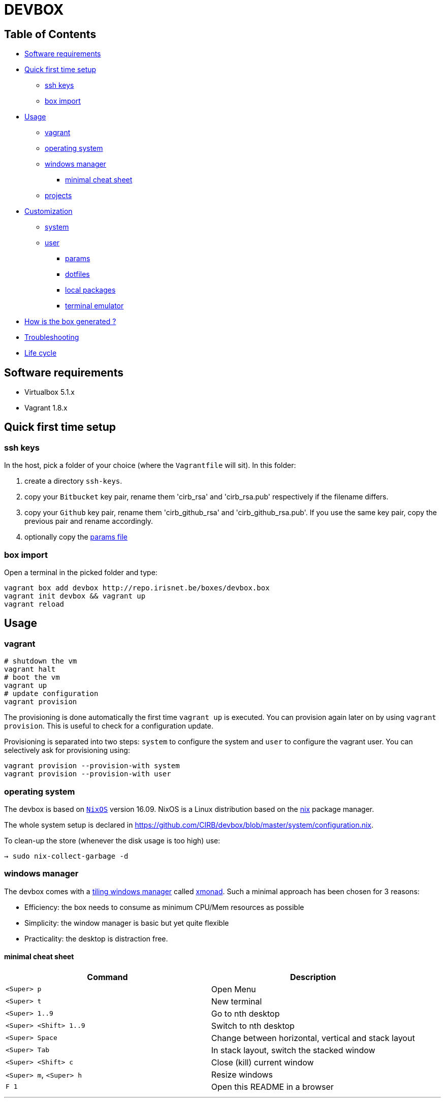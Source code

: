 [[devbox]]
# DEVBOX
:experimental:

[[table-of-contents]]
## Table of Contents


* link:#software-requirements[Software requirements]
* link:#quick-first-time-setup[Quick first time setup]
** link:#ssh-keys[ssh keys]
** link:#box-import[box import]
* link:#usage[Usage]
** link:#vagrant[vagrant]
** link:#operating-system[operating system]
** link:#windows-manager[windows manager]
*** link:#minimal-cheat-sheet[minimal cheat sheet]
** link:#projects[projects]
* link:#customization[Customization]
** link:#system[system]
** link:#user[user]
*** link:#params[params]
*** link:#dotfiles[dotfiles]
*** link:#local-packages[local packages]
*** link:#terminal-emulator[terminal emulator]
* link:#how-is-the-box-generated-[How is the box generated ?]
* link:#troubleshooting[Troubleshooting]
* link:#life-cycle[Life cycle]

[[software-requirements]]
## Software requirements

* Virtualbox 5.1.x
* Vagrant 1.8.x


[[quick-first-time-setup]]
## Quick first time setup

[[ssh-keys]]
### ssh keys

In the host, pick a folder of your choice (where the `Vagrantfile` will
sit). In this folder:

1.  create a directory `ssh-keys`.
2.  copy your `Bitbucket` key pair, rename them 'cirb_rsa' and
'cirb_rsa.pub' respectively if the filename differs.
3.  copy your `Github` key pair, rename them 'cirb_github_rsa' and
'cirb_github_rsa.pub'. If you use the same key pair, copy the previous
pair and rename accordingly.
4.  optionally copy the
https://github.com/CIRB/devbox/blob/master/user/params.sh[params file]

[[box-import]]
### box import

Open a terminal in the picked folder and type:

....
vagrant box add devbox http://repo.irisnet.be/boxes/devbox.box
vagrant init devbox && vagrant up
vagrant reload
....

[[usage]]
== Usage

[[vagrant]]
### vagrant

....
# shutdown the vm
vagrant halt
# boot the vm
vagrant up
# update configuration
vagrant provision
....

The provisioning is done automatically the first time `vagrant up` is
executed. You can provision again later on by using `vagrant provision`.
This is useful to check for a configuration update.

Provisioning is separated into two steps: `system` to configure the
system and `user` to configure the vagrant user. You can selectively ask
for provisioning using:

....
vagrant provision --provision-with system
vagrant provision --provision-with user
....

[[operating-system]]
### operating system

The devbox is based on https://nixos.org/[`NixOS`] version 16.09. NixOS
is a Linux distribution based on the https://nixos.org/nix/[nix] package
manager.

The whole system setup is declared in
https://github.com/CIRB/devbox/blob/master/system/configuration.nix.

To clean-up the store (whenever the disk usage is too high) use:

....
→ sudo nix-collect-garbage -d
....


[[windows-manager]]
### windows manager

The devbox comes with a
https://en.wikipedia.org/wiki/Tiling_window_manager[tiling windows
manager] called http://xmonad.org/[xmonad]. Such a minimal approach has
been chosen for 3 reasons:

* Efficiency: the box needs to consume as minimum CPU/Mem resources as
possible
* Simplicity: the window manager is basic but yet quite flexible
* Practicality: the desktop is distraction free.

[[minimal-cheat-sheet]]
#### minimal cheat sheet

[cols=",",options="header",]
|=====================================================================
|Command |Description
| kbd:[<Super> p] |Open Menu
| kbd:[<Super> t] |New terminal
| kbd:[<Super> 1..9] |Go to nth desktop
| kbd:[<Super> <Shift> 1..9] |Switch to nth desktop
| kbd:[<Super> Space] |Change between horizontal, vertical and stack layout
| kbd:[<Super> Tab] |In stack layout, switch the stacked window
| kbd:[<Super> <Shift> c] |Close (kill) current window
| kbd:[<Super> m], kbd:[<Super> h] |Resize windows
| kbd:[F 1] |Open this README in a browser
|=====================================================================

'''''

[[projects]]
projects
^^^^^^^^

The first time, the machine is provisioned a folder `~/projects/cicd` is
created. This directory will be empty.

You can easily enable your puppet and salt repository for your
`hostgroup`. For the `bos` hostgroup, you would do:

....
.config/mr/config.d
ln -s ../available.d/puppet-bos.mr .
ln -s ../available.d/salt-bos.mr .
mr -f up
....

'''''

[[customization]]
== Customization

[[system]]
### system

You can add some specific configuration by editing
`/etc/nixos/local-configuration.nix`.

For instance if you want to install the `geany` package, just uncomment
the adhoc line.

After changing the `local-configuration.nix` file, rebuild `nixos` by
using this command line:

....
→ sudo nixos-rebuild switch
....

`local-configuration.nix` is never overridden by a call for
provisioning. To avoid losing your changes after a `vagrant destroy`,
you might want to copy the file to '/vagrant'. In fact if
`local-configuration.nix` exists on the host (where the `Vagrantfile`
sits), it will be used the first time a box is provisioned.


[[user]]
### user

[[params]]
###= params

You can tweak some default settings such as "do I want to install the
geppetto plugin" by modifying the `user/params.sh` file. In order to do
so, copy the
https://github.com/CIRB/devbox/blob/master/user/params.sh[file] to the
host where the `Vagrantfile` sits. You can easily do this by using this
command line on the box:

....
→ cp /tmp/user/devbox-x.x.x/user/params.sh /vagrant/params.sh
....

'''''

[[dotfiles]]
#### dotfiles

You can add any `dotfiles` repositories including your own personal ones
thanks to https://github.com/RichiH/vcsh[vcsh/myrepos].

For instance you might easily add/share some `vim`, `tmux` or `zsh`
configurations.

To share simple dotfiles configuration, for instance let say you want to
share a default `.zshrc` file for the devbox, you can simply add the
file to the https://github.com/CIRB/devbox-dotfiles[CIRB dotfiles
repositry]. The file is now part of the default CIRB dotfiles source
repository and will be pushed on the devbox at the next provisioning.

If you want to share a non trivial, external or optional configuration,
you can use or create a specific source repository for it and register
the repository
https://github.com/CIRB/vcsh_mr_template/tree/master/.config/mr/available.d[here].

If you want the configuration to be active by default, you then add a
link to it in the SCM, just like
https://github.com/CIRB/vcsh_mr_template/blob/master/.config/mr/config.d/dotfiles.vcsh[this
one]. On the other hand, if you want it inactive by default, you would
ask the interested users to make the link themselves on their box.

'''''

Eventually there is a third option. Some of your configurations are
personal and there is no need for them to be shared inside the CIRB
organization. You normally won't need that option but it is there for
flexibility sake. 3 steps are required:

1.  Fork https://github.com/CIRB/vcsh_mr_template[mr CIRB template]
2.  Change the
https://github.com/CIRB/vcsh_mr_template/blob/master/.config/mr/available.d/mr.vcsh#L2[mr
pointer] to it.
3.  Change the `mr` pointer on your local box. As an example, you might
follow this command line:

....
→ vcsh mr remote set-url origin git://github.com/PierreR/vcsh_mr_template.git
....

As a note, if you want to override the CIRB dotfiles completely you can
replace
https://github.com/PierreR/vcsh_mr_template/commit/82708255d904beffe53b9587e8f553aa8804cc37[the
pointer to the dotfiles]. In order to keep such a setting after a
`vagrant destroy`, you would copy the `user/params.sh` to `/vagrant` and
change the `mr_template_repo_url` value.

For more information about `vcsh`,
https://github.com/RichiH/vcsh/blob/master/doc/README.md#from-zero-to-vcsh[Look
here].

'''''

[[local-packages]]
#### local packages

If you need a package in 'user space' (and you are not interested in
sharing such configuration), you might prefer the more imperative
approach:

....
→ nix-env -i geany
....

You can quickly search for packages online at
https://nixos.org/nixos/packages.html[nixos.org]

[[terminal-emulator]]
#### terminal emulator

The `devbox` uses the `urxvt` terminal for its speed and customization.

[cols=",",options="header",]
|========================================================
|Command |Description
|kbd:[<Control> <Meta> p]|Change theme
|kbd:[<Control> <Shift> up/down] |Increase/Decrease font size
|kbd:[<Meta> <s>] |Search console output
|========================================================

'''''

[[how-is-the-box-generated]]
== How is the box generated ?

The box is generated using packer and the source files from
https://github.com/zimbatm/nixbox[here]:

....
packer.exe build nixos-x86_64.json
vagrant box add devbox-x.x-pre packer_virtualbox-iso_virtualbox.box
....

The size of the 'pre box' is ~ 300M

The box is then repackaged to a full vm:

....
git clone git@github.com:CIRB/devbox.git
cd devbox
vagrant up --no-provision
vagrant provision --provision-with system
vagrant reload
rm -rf /tmp/system # on the future packaged box
vagrant package --output devbox-x.x.x --vagrantfile Vagrantfile
....

The size of the repackaged vagrant box is ~ 2G.


[[troubleshooting]]
== Troubleshooting

* With virtualbox `5.0.x`, for some host OS, Vagrant does not start its
network interface. You will need to manually go "Machine ->
Configuration -> Network" and ensure the box "Cable Connected" is
checked.

[[life-cycle]]
== Life cycle

Tickets and issues are handled in
http://jira.cirb.lan/browse/CICDPROJ-150[Jira]

The versioning scheme used is semantic: `major.minor.patch`. Please look
at the
https://github.com/CIRB/devbox/blob/master/CHANGELOG.md[Changelog] for
more information.

The devbox will be maintained continously with at least a major release
every six months to follow the OS lifecycle ('__.03' and '__.09').
